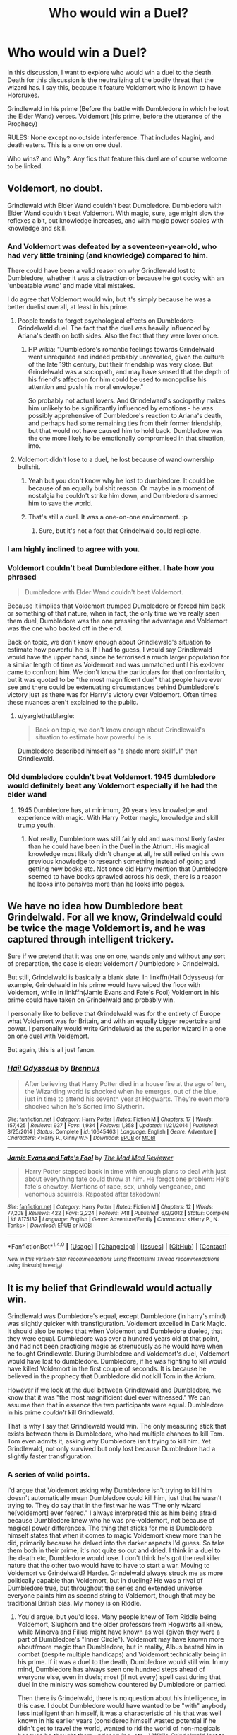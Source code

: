 #+TITLE: Who would win a Duel?

* Who would win a Duel?
:PROPERTIES:
:Author: Zerokun11
:Score: 3
:DateUnix: 1474421385.0
:DateShort: 2016-Sep-21
:FlairText: Discussion
:END:
In this discussion, I want to explore who would win a duel to the death. Death for this discussion is the neutralizing of the bodily threat that the wizard has. I say this, because it feature Voldemort who is known to have Horcruxes.

Grindlewald in his prime (Before the battle with Dumbledore in which he lost the Elder Wand) verses. Voldemort (his prime, before the utterance of the Prophecy)

RULES: None except no outside interference. That includes Nagini, and death eaters. This is a one on one duel.

Who wins? and Why?. Any fics that feature this duel are of course welcome to be linked.


** Voldemort, no doubt.

Grindlewald with Elder Wand couldn't beat Dumbledore. Dumbledore with Elder Wand couldn't beat Voldemort. With magic, sure, age might slow the reflexes a bit, but knowledge increases, and with magic power scales with knowledge and skill.
:PROPERTIES:
:Author: yarglethatblargle
:Score: 14
:DateUnix: 1474422377.0
:DateShort: 2016-Sep-21
:END:

*** And Voldemort was defeated by a seventeen-year-old, who had very little training (and knowledge) compared to him.

There could have been a valid reason on why Grindlewald lost to Dumbledore, whether it was a distraction or because he got cocky with an 'unbeatable wand' and made vital mistakes.

I do agree that Voldemort would win, but it's simply because he was a better duelist overall, at least in his prime.
:PROPERTIES:
:Author: ModernDayWeeaboo
:Score: 14
:DateUnix: 1474427779.0
:DateShort: 2016-Sep-21
:END:

**** People tends to forget psychological effects on Dumbledore-Grindelwald duel. The fact that the duel was heavily influenced by Ariana's death on both sides. Also the fact that they were lover once.
:PROPERTIES:
:Author: RandomNameTakenToo
:Score: 5
:DateUnix: 1474451149.0
:DateShort: 2016-Sep-21
:END:

***** HP wikia: "Dumbledore's romantic feelings towards Grindelwald went unrequited and indeed probably unrevealed, given the culture of the late 19th century, but their friendship was very close. But Grindelwald was a sociopath, and may have sensed that the depth of his friend's affection for him could be used to monopolise his attention and push his moral envelope."

So probably not actual lovers. And Grindelward's sociopathy makes him unlikely to be significantly influenced by emotions - he was possibly apprehensive of Dumbledore's reaction to Ariana's death, and perhaps had some remaining ties from their former friendship, but that would not have caused him to hold back. Dumbledore was the one more likely to be emotionally compromised in that situation, imo.
:PROPERTIES:
:Author: fuurin
:Score: 3
:DateUnix: 1474466473.0
:DateShort: 2016-Sep-21
:END:


**** Voldemort didn't lose to a duel, he lost because of wand ownership bullshit.
:PROPERTIES:
:Author: yarglethatblargle
:Score: 10
:DateUnix: 1474429594.0
:DateShort: 2016-Sep-21
:END:

***** Yeah but you don't know why he lost to dumbledore. It could be because of an equally bullshit reason. Or maybe in a moment of nostalgia he couldn't strike him down, and Dumbledore disarmed him to save the world.
:PROPERTIES:
:Author: EternalFaII
:Score: 2
:DateUnix: 1474466569.0
:DateShort: 2016-Sep-21
:END:


***** That's still a duel. It was a one-on-one environment. :p
:PROPERTIES:
:Author: ModernDayWeeaboo
:Score: 0
:DateUnix: 1474429966.0
:DateShort: 2016-Sep-21
:END:

****** Sure, but it's not a feat that Grindelwald could replicate.
:PROPERTIES:
:Score: 7
:DateUnix: 1474431925.0
:DateShort: 2016-Sep-21
:END:


*** I am highly inclined to agree with you.
:PROPERTIES:
:Score: 4
:DateUnix: 1474423004.0
:DateShort: 2016-Sep-21
:END:


*** Voldemort couldn't beat Dumbledore either. I hate how you phrased

#+begin_quote
  Dumbledore with Elder Wand couldn't beat Voldemort.
#+end_quote

Because it implies that Voldemort trumped Dumbledore or forced him back or something of that nature, when in fact, the only time we've really seen them duel, Dumbledore was the one pressing the advantage and Voldemort was the one who backed off in the end.

Back on topic, we don't know enough about Grindlewald's situation to estimate how powerful he is. If I had to guess, I would say Grindlewald would have the upper hand, since he terrorised a much larger population for a similar length of time as Voldemort and was unmatched until his ex-lover came to confront him. We don't know the particulars for that confrontation, but it was quoted to be "the most magnificent duel" that people have ever see and there could be extenuating circumstances behind Dumbledore's victory just as there was for Harry's victory over Voldemort. Often times these nuances aren't explained to the public.
:PROPERTIES:
:Author: EternalFaII
:Score: 1
:DateUnix: 1474467208.0
:DateShort: 2016-Sep-21
:END:

**** u/yarglethatblargle:
#+begin_quote
  Back on topic, we don't know enough about Grindlewald's situation to estimate how powerful he is.
#+end_quote

Dumbledore described himself as "a shade more skillful" than Grindlewald.
:PROPERTIES:
:Author: yarglethatblargle
:Score: 4
:DateUnix: 1474469560.0
:DateShort: 2016-Sep-21
:END:


*** Old dumbledore couldn't beat Voldemort. 1945 dumbledore would definitely beat any Voldemort especially if he had the elder wand
:PROPERTIES:
:Author: t3h_shammy
:Score: 1
:DateUnix: 1474438347.0
:DateShort: 2016-Sep-21
:END:

**** 1945 Dumbledore has, at minimum, 20 years less knowledge and experience with magic. With Harry Potter magic, knowledge and skill trump youth.
:PROPERTIES:
:Author: yarglethatblargle
:Score: 3
:DateUnix: 1474462733.0
:DateShort: 2016-Sep-21
:END:

***** Not really, Dumbledore was still fairly old and was most likely faster than he could have been in the Duel in the Atrium. His magical knowledge most likely didn't change at all, he still relied on his own previous knowledge to research something instead of going and getting new books etc. Not once did Harry mention that Dumbledore seemed to have books sprawled across his desk, there is a reason he looks into pensives more than he looks into pages.
:PROPERTIES:
:Score: 1
:DateUnix: 1474507951.0
:DateShort: 2016-Sep-22
:END:


** We have no idea how Dumbledore beat Grindelwald. For all we know, Grindelwald could be twice the mage Voldemort is, and he was captured through intelligent trickery.

Sure if we pretend that it was one on one, wands only and without any sort of preparation, the case is clear: Voldemort / Dumbledore > Grindelwald.

But still, Grindelwald is basically a blank slate. In linkffn(Hail Odysseus) for example, Grindelwald in his prime would have wiped the floor with Voldemort, while in linkffn(Jamie Evans and Fate's Fool) Voldemort in his prime could have taken on Grindelwald and probably win.

I personally like to believe that Grindelwald was for the entirety of Europe what Voldemort was for Britain, and with an equally bigger repertoire and power. I personally would write Grindelwald as the superior wizard in a one on one duel with Voldemort.

But again, this is all just fanon.
:PROPERTIES:
:Author: UndeadBBQ
:Score: 6
:DateUnix: 1474450564.0
:DateShort: 2016-Sep-21
:END:

*** [[http://www.fanfiction.net/s/10645463/1/][*/Hail Odysseus/*]] by [[https://www.fanfiction.net/u/4577618/Brennus][/Brennus/]]

#+begin_quote
  After believing that Harry Potter died in a house fire at the age of ten, the Wizarding world is shocked when he emerges, out of the blue, just in time to attend his seventh year at Hogwarts. They're even more shocked when he's Sorted into Slytherin.
#+end_quote

^{/Site/: [[http://www.fanfiction.net/][fanfiction.net]] *|* /Category/: Harry Potter *|* /Rated/: Fiction M *|* /Chapters/: 17 *|* /Words/: 157,425 *|* /Reviews/: 937 *|* /Favs/: 1,934 *|* /Follows/: 1,358 *|* /Updated/: 11/21/2014 *|* /Published/: 8/25/2014 *|* /Status/: Complete *|* /id/: 10645463 *|* /Language/: English *|* /Genre/: Adventure *|* /Characters/: <Harry P., Ginny W.> *|* /Download/: [[http://www.ff2ebook.com/old/ffn-bot/index.php?id=10645463&source=ff&filetype=epub][EPUB]] or [[http://www.ff2ebook.com/old/ffn-bot/index.php?id=10645463&source=ff&filetype=mobi][MOBI]]}

--------------

[[http://www.fanfiction.net/s/8175132/1/][*/Jamie Evans and Fate's Fool/*]] by [[https://www.fanfiction.net/u/699762/The-Mad-Mad-Reviewer][/The Mad Mad Reviewer/]]

#+begin_quote
  Harry Potter stepped back in time with enough plans to deal with just about everything fate could throw at him. He forgot one problem: He's fate's chewtoy. Mentions of rape, sex, unholy vengeance, and venomous squirrels. Reposted after takedown!
#+end_quote

^{/Site/: [[http://www.fanfiction.net/][fanfiction.net]] *|* /Category/: Harry Potter *|* /Rated/: Fiction M *|* /Chapters/: 12 *|* /Words/: 77,208 *|* /Reviews/: 422 *|* /Favs/: 2,224 *|* /Follows/: 748 *|* /Published/: 6/2/2012 *|* /Status/: Complete *|* /id/: 8175132 *|* /Language/: English *|* /Genre/: Adventure/Family *|* /Characters/: <Harry P., N. Tonks> *|* /Download/: [[http://www.ff2ebook.com/old/ffn-bot/index.php?id=8175132&source=ff&filetype=epub][EPUB]] or [[http://www.ff2ebook.com/old/ffn-bot/index.php?id=8175132&source=ff&filetype=mobi][MOBI]]}

--------------

*FanfictionBot*^{1.4.0} *|* [[[https://github.com/tusing/reddit-ffn-bot/wiki/Usage][Usage]]] | [[[https://github.com/tusing/reddit-ffn-bot/wiki/Changelog][Changelog]]] | [[[https://github.com/tusing/reddit-ffn-bot/issues/][Issues]]] | [[[https://github.com/tusing/reddit-ffn-bot/][GitHub]]] | [[[https://www.reddit.com/message/compose?to=tusing][Contact]]]

^{/New in this version: Slim recommendations using/ ffnbot!slim! /Thread recommendations using/ linksub(thread_id)!}
:PROPERTIES:
:Author: FanfictionBot
:Score: 1
:DateUnix: 1474450615.0
:DateShort: 2016-Sep-21
:END:


** It is my belief that Grindlewald would actually win.

Grindlewald was Dumbledore's equal, except Dumbledore (in harry's mind) was slightly quicker with transfiguration. Voldemort excelled in Dark Magic. It should also be noted that when Voldemort and Dumbledore dueled, that they were equal. Dumbledore was over a hundred years old at that point, and had not been practicing magic as strenuously as he would have when he fought Grindlewald. During Dumbledore and Voldemort's duel, Voldemort would have lost to dumbledore. Dumbledore, if he was fighting to kill would have killed Voldemort in the first couple of seconds. It is because he believed in the prophecy that Dumbledore did not kill Tom in the Atrium.

However if we look at the duel between Grindlewald and Dumbledore, we know that it was "the most magnificient duel ever witnessed." We can assume then that in essence the two participants were equal. Dumbledore in his prime /couldn't/ kill Grindlewald.

That is why I say that Grindlewald would win. The only measuring stick that exists between them is Dumbledore, who had multiple chances to kill Tom. Tom even admits it, asking why Dumbledore isn't trying to kill him. Yet Grindlewald, not only survived but only lost because Dumbledore had a slightly faster transfiguration.
:PROPERTIES:
:Author: Zerokun11
:Score: 9
:DateUnix: 1474429511.0
:DateShort: 2016-Sep-21
:END:

*** A series of valid points.

I'd argue that Voldemort asking why Dumbledore isn't trying to kill him doesn't automatically mean Dumbledore could kill him, just that he wasn't trying to. They do say that in the first war he was "The only wizard he[voldemort] ever feared." I always interpreted this as him being afraid because Dumbledore knew who he was pre-voldemort, not because of magical power differences. The thing that sticks for me is Dumbledore himself states that when it comes to magic Voldemort knew more than he did, primarily because he delved into the darker aspects I'd guess. So take them both in their prime, it's not quite so cut and dried. I think in a duel to the death etc, Dumbledore would lose. I don't think he's got the real killer nature that the other two would have to have to start a war. Moving to Voldemort vs Grindelwald? Harder. Grindelwald always struck me as more politically capable than Voldemort, but in dueling? He was a rival of Dumbledore true, but throughout the series and extended universe everyone paints him as second string to Voldemort, though that may be traditional British bias. My money is on Riddle.
:PROPERTIES:
:Score: 4
:DateUnix: 1474433326.0
:DateShort: 2016-Sep-21
:END:

**** You'd argue, but you'd lose. Many people knew of Tom Riddle being Voldemort, Slughorn and the older professors from Hogwarts all knew, while Minerva and Filius might have known as well (given they were a part of Dumbledore's "Inner Circle"). Voldemort may have known more about/more magic than Dumbledore, but in reality, Albus bested him in combat (despite multiple handicaps) and Voldemort technically being in his prime. If it was a duel to the death, Dumbledore would still win. In my mind, Dumbledore has always seen one hundred steps ahead of everyone else, even in duels; most (if not every) spell cast during that duel in the ministry was somehow countered by Dumbledore or parried.

Then there is Grindelwald, there is no question about his intelligence, in this case. I doubt Dumbledore would have wanted to be "with" anybody less intelligent than himself, it was a characteristic of his that was well known in his earlier years (considered himself wasted potential if he didn't get to travel the world, wanted to rid the world of non-magicals because he thought them undeserving, etc...) While Grindelwald lost to Dumbledore prime, he still put up a tough battle and Dumbledore only won because he was "a shade more skilful", while that can mean many things, I liked to think Dumbledore was referring to an underhanded tactic he used during the duel (Like a sucker punch, or maybe playing on emotions etc...).

The second string to Voldemort as a Dark Lord, not as a wizard. Like I said before, Grindelwald existed in a time where Dark Magic was more accepted by the ICW, but even then he was kicked out of Durmstrang because he was too extreme in his methods. Meanwhile, Voldemort had to actively search out Dark Magic, only after his wizarding education (Giving Grindelwald a significant headstart in terms of magical knowledge).

My money is on Gellert for this one.
:PROPERTIES:
:Score: 1
:DateUnix: 1474714809.0
:DateShort: 2016-Sep-24
:END:


** Did we actually see Dumbledore vs Voldemort at any point in the series, aside from the Ministry fight where Dumbledore was handicapped by protecting Harry? Because if not, I'd argue that Dumbledore would beat Voldemort one on one, because he successfully stalled Voldemort even with a handicap in OOTP.
:PROPERTIES:
:Score: 2
:DateUnix: 1474487237.0
:DateShort: 2016-Sep-21
:END:


** Grindelwald would win, if he truly matched Dumbledore in his prime, he would defeat Tom quite effortlessly. The main reasons that Dumbledore's duel versus Tom was long and drawn out was because of two reasons, 1) he was not fighting to kill, 2) he was not in his prime. Grindelwald lost because he was cocky, his hubris got the best of him, or he didn't take Dumbledore seriously (Old flames and all). Not only did he go to Durmstrang at a time where Dark magic was as normal as learning the stunner in most schools in the ICW, he still managed to best everybody.
:PROPERTIES:
:Score: 5
:DateUnix: 1474431521.0
:DateShort: 2016-Sep-21
:END:

*** Grindlewald used Dumbledore's infatuation as a tool, there was no relationship.
:PROPERTIES:
:Author: viol8er
:Score: 2
:DateUnix: 1474437540.0
:DateShort: 2016-Sep-21
:END:

**** There was obviously a relationship. Grindlewald tore through any other wizard. It was said that Dumbledore was the only one who could beat him. It would not just be a power thing, because if you get the right three witches/wizards together, they could beat or hold off anyone. Grindlewald controlled/terrorized most of Europe. There were definitely three witches or wizards that could team up and hold him off. The fact that only dumbledore could beat him means he was weak to dumbledore. That means there had to have been a relationship.
:PROPERTIES:
:Author: Zerokun11
:Score: 3
:DateUnix: 1474462709.0
:DateShort: 2016-Sep-21
:END:

***** Friendship/mutual admiration, not a sexual one:

JKR: [re: Grindelwald] I think he was a user and a narcissist and I think someone like that would use it, would use the infatuation. I don't think that he would reciprocate in that way, although he would be as dazzled by Dumbledore as Dumbledore was by him, because he would see in Dumbledore, 'My God, I never knew there was someone as brilliant as me, as talented as me, as powerful as me. Together, we are unstoppable!' So I think he would take anything from Dumbledore to have him on his side.
:PROPERTIES:
:Author: viol8er
:Score: 1
:DateUnix: 1474473062.0
:DateShort: 2016-Sep-21
:END:

****** "Take anything from Dumbledore to have him on his side." JK believes that love conquers, and im not talking about love. Grindlewald had a relationship, was it mutual affection no, but there was something. Even hardened murders have problems murdering their families even if they loathe them. There was a definite connection there
:PROPERTIES:
:Author: Zerokun11
:Score: 3
:DateUnix: 1474481387.0
:DateShort: 2016-Sep-21
:END:

******* If i say i'm in a relationship with rachel riley, people would expect me to be dating her not peering in her window and being the defendant in a case of stalking her. Few people use relationship to mean friendship.
:PROPERTIES:
:Author: viol8er
:Score: 1
:DateUnix: 1474482976.0
:DateShort: 2016-Sep-21
:END:


**** doubtful, if that was true he wouldn't have gone as far as to allow Voldemort to kill him.
:PROPERTIES:
:Score: 1
:DateUnix: 1474488507.0
:DateShort: 2016-Sep-21
:END:


** Voldemort was an insurgent. Grindelwald was a soldier. It's a cuirassier against a skirmisher on open ground, where neither can retreat. My money's on Grindelwald, hands down.
:PROPERTIES:
:Score: 4
:DateUnix: 1474431909.0
:DateShort: 2016-Sep-21
:END:


** Also, a quote by Grindelwald himself "Kill me, then. Voldemort, I welcome death! But my death will not bring you what you seek... There is so much you do not understand...." To me, this quote shows that Grindelwald was clearly more experienced than Voldemort in many things.
:PROPERTIES:
:Score: 1
:DateUnix: 1474511989.0
:DateShort: 2016-Sep-22
:END:


** Versus, not verses.

Grindlewald was a dark wizard.

Riddle was a Dark Lord.

Grindlewald may have had the ambition and an 'unbeatable' wand but Riddle had the knowledge, personal power, and magical power to transcend from an evil fuck to an evil overlord. He may have been a sociopath who descended into insanity but in his prime---and he likely didn't have nagini in the past, i always assumed the golem he inhabited was a child he murdered to infuse his soul into Nagini to create a requirement for the potion to sustain his new golem body crafted from the child---but back in the day he was power personified.
:PROPERTIES:
:Author: viol8er
:Score: 2
:DateUnix: 1474425375.0
:DateShort: 2016-Sep-21
:END:

*** That some dark headcanon you've got there hoss. I like it.
:PROPERTIES:
:Score: 4
:DateUnix: 1474433176.0
:DateShort: 2016-Sep-21
:END:


** We don't know how the duel between Dumbledore and Grindelwald went, so it's pretty much a simple question of preference.
:PROPERTIES:
:Author: Starfox5
:Score: 1
:DateUnix: 1474437727.0
:DateShort: 2016-Sep-21
:END:
